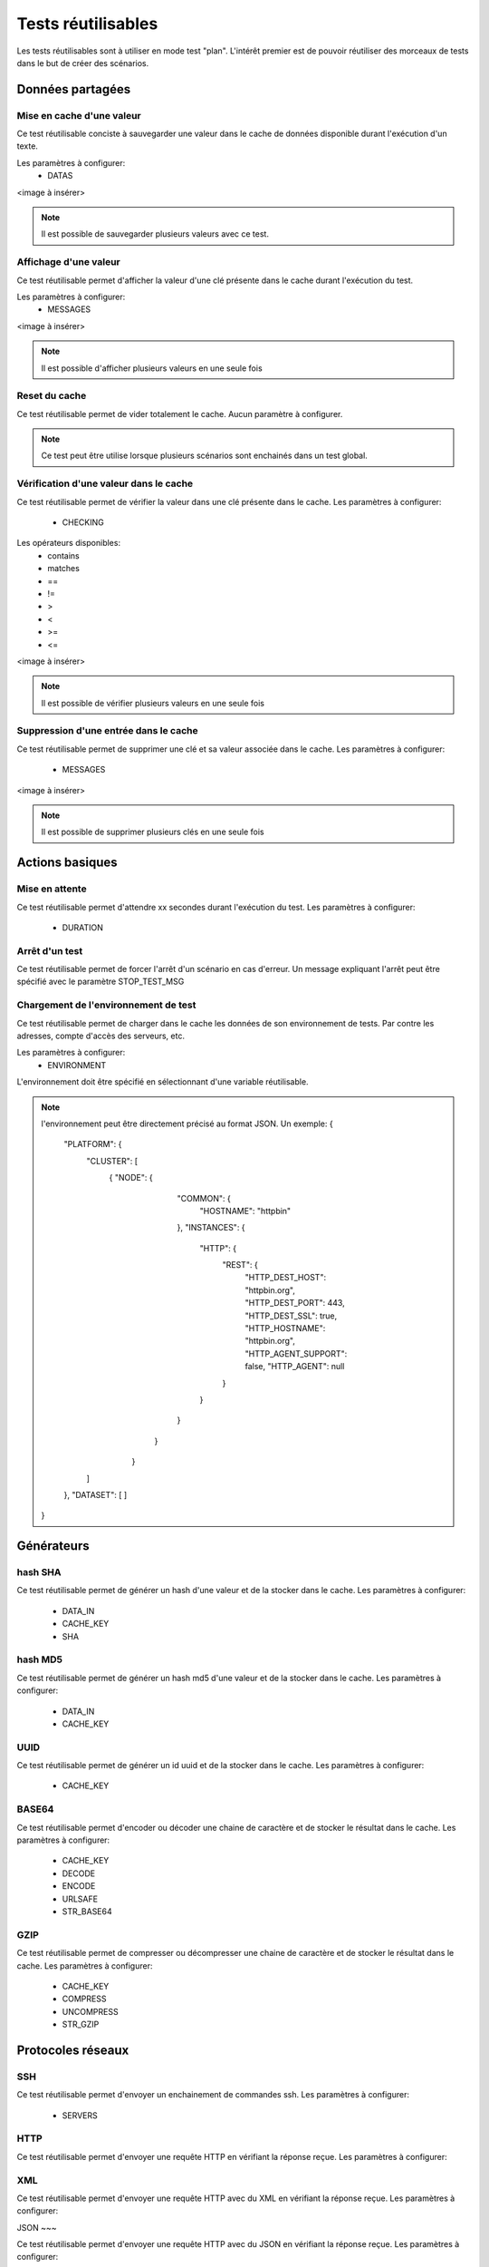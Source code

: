 Tests réutilisables
===================

Les tests réutilisables sont à utiliser en mode test "plan". 
L'intérêt premier est de pouvoir réutiliser des morceaux de tests dans le but de créer des scénarios.

Données partagées
-----------------

Mise en cache d'une valeur
~~~~~~~~~~~~~~~~~~~~~~~~~~

Ce test réutilisable conciste à sauvegarder une valeur dans le cache de données disponible durant l'exécution d'un texte.

Les paramètres à configurer:
 - DATAS
 
<image à insérer>

.. note:: Il est possible de sauvegarder plusieurs valeurs avec ce test.


Affichage d'une valeur
~~~~~~~~~~~~~~~~~~~~~~

Ce test réutilisable permet d'afficher la valeur d'une clé présente dans le cache durant l'exécution du test.

Les paramètres à configurer:
 - MESSAGES
 
<image à insérer>

.. note:: Il est possible d'afficher plusieurs valeurs en une seule fois

Reset du cache
~~~~~~~~~~~~~~

Ce test réutilisable permet de vider totalement le cache.
Aucun paramètre à configurer.

.. note:: Ce test peut être utilise lorsque plusieurs scénarios sont enchainés dans un test global.

Vérification d'une valeur dans le cache
~~~~~~~~~~~~~~~~~~~~~~~~~~~~~~~~~~~~~~~

Ce test réutilisable permet de vérifier la valeur dans une clé présente dans le cache.
Les paramètres à configurer:
 - CHECKING

Les opérateurs disponibles:
 - contains
 - matches
 - ==
 - !=
 - >
 - <
 - >=
 - <=
 
<image à insérer>

.. note:: Il est possible de vérifier plusieurs valeurs en une seule fois

Suppression d'une entrée dans le cache
~~~~~~~~~~~~~~~~~~~~~~~~~~~~~~~~~~~~~~~

Ce test réutilisable permet de supprimer une clé et sa valeur associée dans le cache.
Les paramètres à configurer:
 - MESSAGES
 
<image à insérer>

.. note:: Il est possible de supprimer plusieurs clés en une seule fois

Actions basiques
----------------

Mise en attente
~~~~~~~~~~~~~~

Ce test réutilisable permet d'attendre xx secondes durant l'exécution du test.
Les paramètres à configurer:
 - DURATION

Arrêt d'un test
~~~~~~~~~~~~~~

Ce test réutilisable permet de forcer l'arrêt d'un scénario en cas d'erreur.
Un message expliquant l'arrêt peut être spécifié avec le paramètre STOP_TEST_MSG

Chargement de l'environnement de test
~~~~~~~~~~~~~~~~~~~~~~~~~~~~~~~~~~~~

Ce test réutilisable permet de charger dans le cache les données de son environnement de tests.
Par contre les adresses, compte d'accès des serveurs, etc.

Les paramètres à configurer:
 - ENVIRONMENT

L'environnement doit être spécifié en sélectionnant d'une variable réutilisable.

.. note:: 
 l'environnement peut être directement précisé au format JSON.
 Un exemple: 
 {
    "PLATFORM": {
        "CLUSTER": [
            { "NODE": {
                        "COMMON": {
                            "HOSTNAME": "httpbin"
                        },
                        "INSTANCES": {
                            "HTTP": {
                                "REST": {
                                    "HTTP_DEST_HOST": "httpbin.org",
                                    "HTTP_DEST_PORT": 443,
                                    "HTTP_DEST_SSL": true,
                                    "HTTP_HOSTNAME": "httpbin.org",
                                    "HTTP_AGENT_SUPPORT": false,
                                    "HTTP_AGENT": null
                                }
                            }
                        }
                     }
                }
        ]
    },
    "DATASET": [    ]
 }

Générateurs
-----------

hash SHA
~~~~~~~~~

Ce test réutilisable permet de générer un hash d'une valeur et de la stocker dans le cache.
Les paramètres à configurer:
 - DATA_IN
 - CACHE_KEY
 - SHA

hash MD5
~~~~~~~~~

Ce test réutilisable permet de générer un hash md5 d'une valeur et de la stocker dans le cache.
Les paramètres à configurer:
 - DATA_IN
 - CACHE_KEY

UUID
~~~~

Ce test réutilisable permet de générer un id uuid et de la stocker dans le cache.
Les paramètres à configurer:
 - CACHE_KEY
 
BASE64
~~~~~~

Ce test réutilisable permet d'encoder ou décoder une chaine de caractère et de stocker le résultat dans le cache.
Les paramètres à configurer:
 - CACHE_KEY
 - DECODE
 - ENCODE
 - URLSAFE
 - STR_BASE64
 
GZIP
~~~~

Ce test réutilisable permet de compresser ou décompresser une chaine de caractère et de stocker le résultat dans le cache.
Les paramètres à configurer:
 - CACHE_KEY
 - COMPRESS
 - UNCOMPRESS
 - STR_GZIP
 
Protocoles réseaux
------------------

SSH
~~~

Ce test réutilisable permet d'envoyer un enchainement de commandes ssh.
Les paramètres à configurer:
 - SERVERS

.. note: Il est possible d'exécuter le test plusieurs fois en fournissant une liste de serveur.

HTTP
~~~~

Ce test réutilisable permet d'envoyer une requête HTTP en vérifiant la réponse reçue.
Les paramètres à configurer:

.. note: Il est possible d'exécuter le test plusieurs fois en fournissant une liste de serveur.

XML
~~~

Ce test réutilisable permet d'envoyer une requête HTTP avec du XML en vérifiant la réponse reçue.
Les paramètres à configurer:

.. note: Il est possible d'exécuter le test plusieurs fois en fournissant une liste de serveur.

JSON
~~~

Ce test réutilisable permet d'envoyer une requête HTTP avec du JSON en vérifiant la réponse reçue.
Les paramètres à configurer:

.. note: Il est possible d'exécuter le test plusieurs fois en fournissant une liste de serveur.

Interface utilisateur
---------------------

Contrôle applications
~~~~~~~~~~~~~~~~~~~~

Tests réutilisables permettant d'ouvrir ou de fermer une application sur un poste Windows ou Linux.
Les paramètres à configurer:
 - APP_PATH
 
.. warning: un agent de type `sikulix-server` est obligatoire.

Contrôle navigateur
~~~~~~~~~~~~~~~~~~~~

Tests réutilisables permettant d'ouvrir ou de fermer une navigateur sur un poste Windows ou Linux.
Les paramètres à configurer:
 - LOADING_URL
 
.. warning: un agent de type `selenium-server` est obligatoire.

Vérifications
-------------

Contenu de type XML
~~~~~~~~~~~~~~~~~~~

Ce test réutilisable permet de vérifier du contenu de type XML avec  l'outil xpath.
Les paramètres à configurer:
 - XML_STR
 - XML_XPATH
 - XML_NAMESPACES

Contenu de type JSON
~~~~~~~~~~~~~~~~~~~~

Ce test réutilisable permet de vérifier du contenu de type JSON avec l'outil jsonpath
Les paramètres à configurer:
 - JSON_STR
 - JSON_XPATH